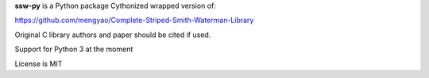 
**ssw-py** is a Python package
Cythonized wrapped version of:

https://github.com/mengyao/Complete-Striped-Smith-Waterman-Library

Original C library authors and paper should be cited if used.

Support for Python 3 at the moment

License is MIT


